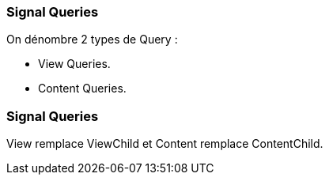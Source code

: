 [%auto-animate]
=== Signal Queries

On dénombre 2 types de Query :

- View Queries.
- Content Queries.

[%auto-animate]
=== Signal Queries

View remplace ViewChild et Content remplace ContentChild.
